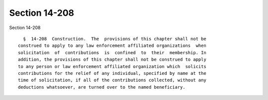 Section 14-208
==============

Section 14-208 ::    
        
     
        §  14-208  Construction.  The  provisions of this chapter shall not be
      construed to apply to any law enforcement affiliated organizations  when
      solicitation  of  contributions  is  confined  to  their  membership. In
      addition, the provisions of this chapter shall not be construed to apply
      to any person or law enforcement affiliated organization which  solicits
      contributions for the relief of any individual, specified by name at the
      time of solicitation, if all of the contributions collected, without any
      deductions whatsoever, are turned over to the named beneficiary.
    
    
    
    
    
    
    